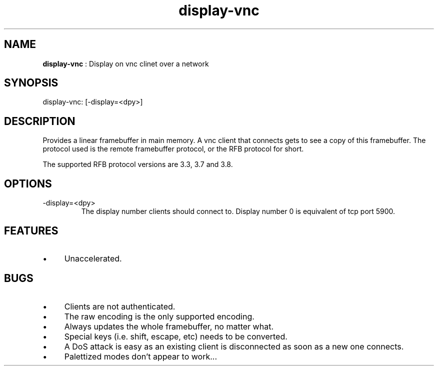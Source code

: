 .TH "display-vnc" 7 "2006-08-20" "libggi-current" GGI
.SH NAME
\fBdisplay-vnc\fR : Display on vnc clinet over a network
.SH SYNOPSIS
.nb
.nf
display-vnc: [-display=<dpy>]
.fi

.SH DESCRIPTION
Provides a linear framebuffer in main memory. A vnc client that
connects gets to see a copy of this framebuffer. The protocol
used is the remote framebuffer protocol, or the RFB protocol for
short.

The supported RFB protocol versions are 3.3, 3.7 and 3.8.
.SH OPTIONS
.TP
\f(CW-display=<dpy>\fR
The display number clients should connect to. Display number 0 is
equivalent of tcp port 5900.

.PP
.SH FEATURES
.IP \(bu 4
Unaccelerated.
.PP
.SH BUGS
.IP \(bu 4
Clients are not authenticated.
.IP \(bu 4
The raw encoding is the only supported encoding.
.IP \(bu 4
Always updates the whole framebuffer, no matter what.
.IP \(bu 4
Special keys (i.e. shift, escape, etc) needs to be converted.
.IP \(bu 4
A DoS attack is easy as an existing client is disconnected as soon
as a new one connects.
.IP \(bu 4
Palettized modes don't appear to work...
.PP
